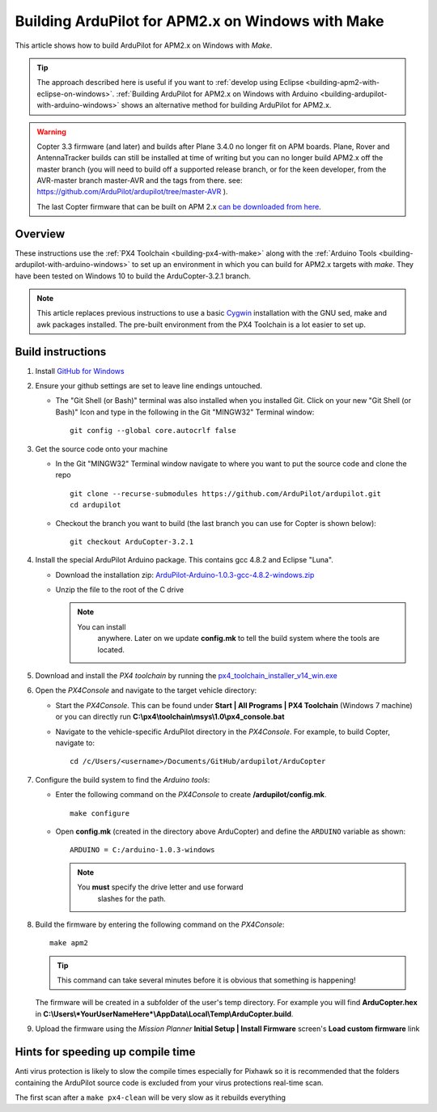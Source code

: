 .. _building-ardupilot-for-apm2-x-on-windows-with-make:

==================================================
Building ArduPilot for APM2.x on Windows with Make
==================================================

This article shows how to build ArduPilot for APM2.x on Windows with *Make*.

.. tip::

   The approach described here is useful if you want to :ref:`develop using Eclipse <building-apm2-with-eclipse-on-windows>`. :ref:`Building ArduPilot for APM2.x on Windows with Arduino <building-ardupilot-with-arduino-windows>` shows an
   alternative method for building ArduPilot for APM2.x.

.. warning::

   Copter 3.3 firmware (and later) and builds after Plane
   3.4.0 no longer fit on APM boards. Plane, Rover and AntennaTracker
   builds can still be installed at time of writing but you can no longer
   build APM2.x off the master branch (you will need to build off a
   supported release branch, or for the keen developer, from the AVR-master branch master-AVR and the tags from there.  see: https://github.com/ArduPilot/ardupilot/tree/master-AVR ).

   The last Copter firmware that can be built on APM 2.x 
   `can be downloaded from here <https://github.com/ArduPilot/ardupilot/archive/master-AVR.zip>`__.

Overview
========

These instructions use the :ref:`PX4 Toolchain <building-px4-with-make>`
along with the :ref:`Arduino Tools <building-ardupilot-with-arduino-windows>` to set up an
environment in which you can build for APM2.x targets with *make*. They
have been tested on Windows 10 to build the ArduCopter-3.2.1 branch.

.. note::

   This article replaces previous instructions to use a basic
   `Cygwin <http://www.cygwin.com/>`__ installation with the GNU sed, make
   and awk packages installed. The pre-built environment from the PX4
   Toolchain is a lot easier to set up.

Build instructions
==================

#. Install `GitHub for Windows <https://desktop.github.com/>`__
#. Ensure your github settings are set to leave line endings untouched.

   -  The "Git Shell (or Bash)" terminal was also installed when you
      installed Git.  Click on your new "Git Shell (or Bash)" Icon and
      type in the following in the Git "MINGW32" Terminal window:

      ::

          git config --global core.autocrlf false

#. Get the source code onto your machine

   -  In the Git "MINGW32" Terminal window navigate to where you want to
      put the source code and clone the repo

      ::

          git clone --recurse-submodules https://github.com/ArduPilot/ardupilot.git
          cd ardupilot

   -  Checkout the branch you want to build (the last branch you can use
      for Copter is shown below):

      ::

          git checkout ArduCopter-3.2.1

#. Install the special ArduPilot Arduino package. This contains gcc
   4.8.2 and Eclipse "Luna".

   -  Download the installation zip:
      `ArduPilot-Arduino-1.0.3-gcc-4.8.2-windows.zip <https://firmware.ardupilot.org/Tools/Arduino/ArduPilot-Arduino-1.0.3-gcc-4.8.2-windows.zip>`__
   -  Unzip the file to the root of the C drive

      .. note::

         You can install
               anywhere. Later on we update **config.mk** to tell the build
               system where the tools are located.

#. Download and install the *PX4 toolchain* by running the
   `px4_toolchain_installer_v14_win.exe <https://firmware.ardupilot.org/Tools/STM32-tools/px4_toolchain_installer_v14_win.exe>`__
#. Open the *PX4Console* and navigate to the target vehicle directory:

   -  Start the *PX4Console*. This can be found under **Start \| All
      Programs \| PX4 Toolchain** (Windows 7 machine) or you can
      directly run **C:\\px4\\toolchain\\msys\\1.0\\px4_console.bat**
   -  Navigate to the vehicle-specific ArduPilot directory in the
      *PX4Console*. For example, to build Copter, navigate to:

      ::

          cd /c/Users/<username>/Documents/GitHub/ardupilot/ArduCopter

#. Configure the build system to find the *Arduino tools*:

   -  Enter the following command on the *PX4Console* to create
      **/ardupilot/config.mk**.

      ::

          make configure

   -  Open **config.mk** (created in the directory above ArduCopter) and
      define the ``ARDUINO`` variable as shown:

      ::

          ARDUINO = C:/arduino-1.0.3-windows

      .. note::

         You **must** specify the drive letter and use forward
               slashes for the path.

#. Build the firmware by entering the following command on the
   *PX4Console*:

   ::

       make apm2

   .. tip::

      This command can take several minutes before it is obvious that something is happening!


   The firmware will be created in a subfolder of the user's temp
   directory. For example you will find **ArduCopter.hex** in
   **C:\\Users\\\ *YourUserNameHere*\\AppData\\Local\\Temp\\ArduCopter.build**.

#. Upload the firmware using the *Mission Planner* **Initial Setup \|
   Install Firmware** screen's **Load custom firmware** link

Hints for speeding up compile time
==================================

Anti virus protection is likely to slow the compile times especially for
Pixhawk so it is recommended that the folders containing the ArduPilot
source code is excluded from your virus protections real-time scan.

The first scan after a ``make px4-clean`` will be very slow as it
rebuilds everything
